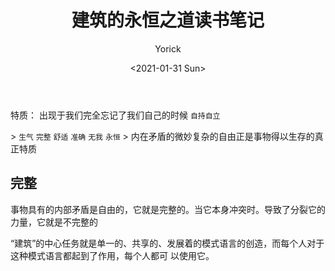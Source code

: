 #+AUTHOR: Yorick
#+EMAIL: wowyorick@126.com
#+TITLE: 建筑的永恒之道读书笔记
#+DATE: <2021-01-31 Sun>
#+OPTIONS: ^:{}

特质： 出现于我们完全忘记了我们自己的时候 ~自持自立~

> ~生气~  ~完整~ ~舒适~ ~准确~ ~无我~ ~永恒~ 
> 内在矛盾的微妙复杂的自由正是事物得以生存的真正特质

** 完整
事物具有的内部矛盾是自由的，它就是完整的。当它本身冲突时。导致了分裂它的力量，它就是不完整的

“建筑”的中心任务就是单一的、共享的、发展着的模式语言的创造，而每个人对于这种模式语言都起到了作用，每个人都可 以使用它。
